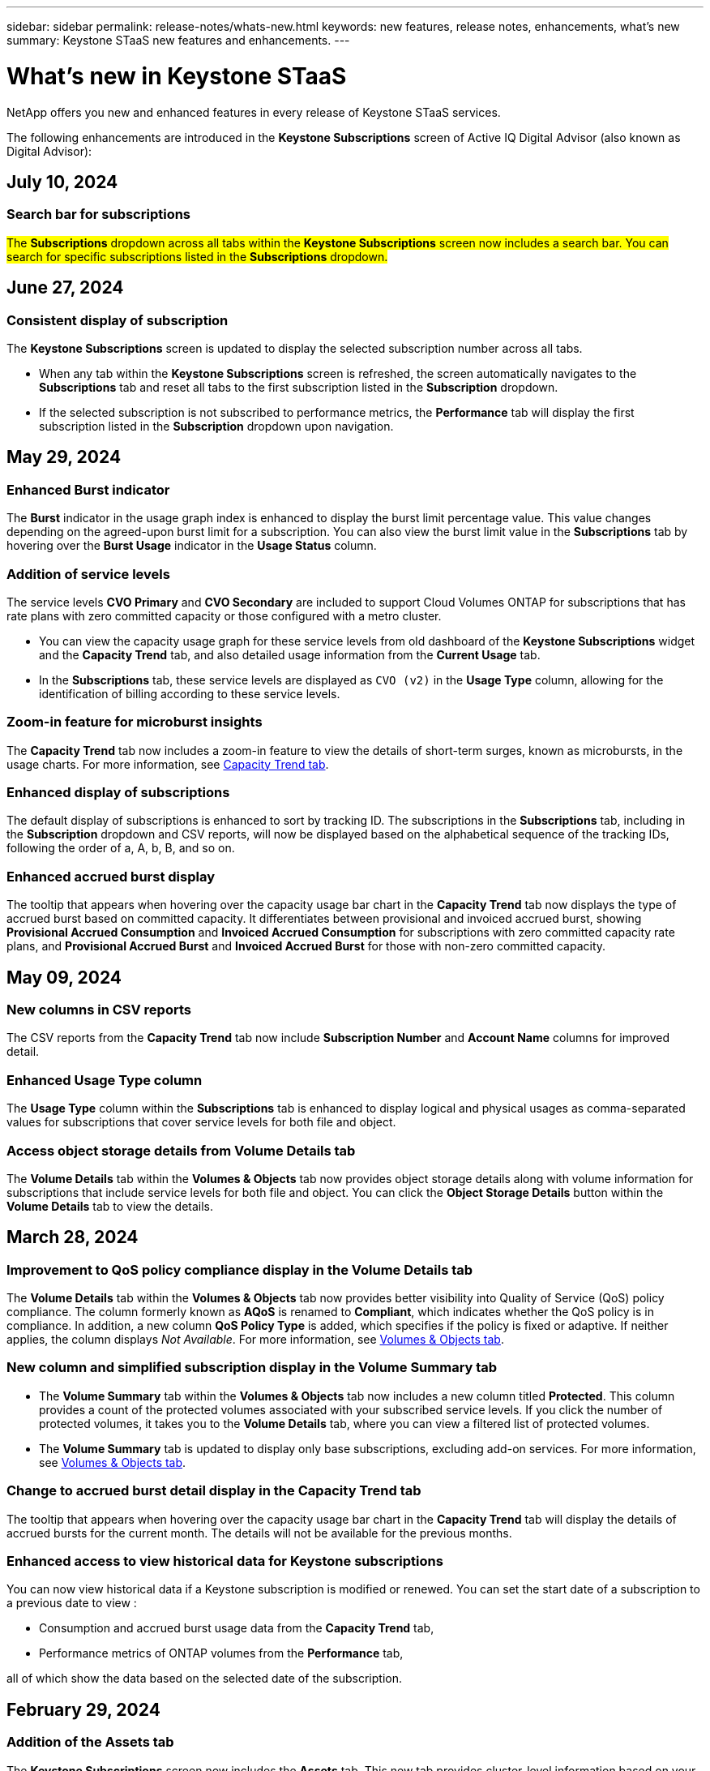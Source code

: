 ---
sidebar: sidebar
permalink: release-notes/whats-new.html
keywords: new features, release notes, enhancements, what's new
summary: Keystone STaaS new features and enhancements.
---

= What's new in Keystone STaaS
:hardbreaks:
:nofooter:
:icons: font
:linkattrs:
:imagesdir: ./media/

[.lead]
NetApp offers you new and enhanced features in every release of Keystone STaaS services. 

The following enhancements are introduced in the *Keystone Subscriptions* screen of Active IQ Digital Advisor (also known as Digital Advisor):

== July 10, 2024

=== Search bar for subscriptions
##The *Subscriptions* dropdown across all tabs within the *Keystone Subscriptions* screen now includes a search bar. You can search for specific subscriptions listed in the *Subscriptions* dropdown.##
//NSEKEY-9965

== June 27, 2024

=== Consistent display of subscription 
The *Keystone Subscriptions* screen is updated to display the selected subscription number across all tabs.
 
* When any tab within the *Keystone Subscriptions* screen is refreshed, the screen automatically navigates to the *Subscriptions* tab and reset all tabs to the first subscription listed in the *Subscription* dropdown.
* If the selected subscription is not subscribed to performance metrics, the *Performance* tab will display the first subscription listed in the *Subscription* dropdown upon navigation.
//NSEKEY-9820

== May 29, 2024

=== Enhanced Burst indicator 
The *Burst* indicator in the usage graph index is enhanced to display the burst limit percentage value. This value changes depending on the agreed-upon burst limit for a subscription. You can also view the burst limit value in the *Subscriptions* tab by hovering over the *Burst Usage* indicator in the *Usage Status* column.
//NSEKEY-8625

=== Addition of service levels
The service levels *CVO Primary* and *CVO Secondary* are included to support Cloud Volumes ONTAP for subscriptions that has rate plans with zero committed capacity or those configured with a metro cluster.

* You can view the capacity usage graph for these service levels from old dashboard of the *Keystone Subscriptions* widget and the *Capacity Trend* tab, and also detailed usage information from the *Current Usage* tab.
* In the *Subscriptions* tab, these service levels are displayed as `CVO (v2)` in the *Usage Type* column, allowing for the identification of billing according to these service levels.
//NSEKEY-8923

=== Zoom-in feature for microburst insights
The *Capacity Trend* tab now includes a zoom-in feature to view the details of short-term surges, known as microbursts, in the usage charts. For more information, see link:../integrations/capacity-trend-tab.html[Capacity Trend tab^].
//NSEKEY-9459

=== Enhanced display of subscriptions
The default display of subscriptions is enhanced to sort by tracking ID. The subscriptions in the *Subscriptions* tab, including in the *Subscription* dropdown and CSV reports, will now be displayed based on the alphabetical sequence of the tracking IDs, following the order of a, A, b, B, and so on.
//NSEKEY-9598 and NSEKEY-9266 

=== Enhanced accrued burst display
The tooltip that appears when hovering over the capacity usage bar chart in the *Capacity Trend* tab now displays the type of accrued burst based on committed capacity. It differentiates between provisional and invoiced accrued burst, showing *Provisional Accrued Consumption* and *Invoiced Accrued Consumption* for subscriptions with zero committed capacity rate plans, and *Provisional Accrued Burst* and *Invoiced Accrued Burst* for those with non-zero committed capacity.
//NSEKEY-9750

== May 09, 2024

=== New columns in CSV reports 
The CSV reports from the *Capacity Trend* tab now include *Subscription Number* and *Account Name* columns for improved detail.
//NSEKEY-8889

=== Enhanced Usage Type column
The *Usage Type* column within the *Subscriptions* tab is enhanced to display logical and physical usages as comma-separated values for subscriptions that cover service levels for both file and object.
//NSEKEY-9540

=== Access object storage details from Volume Details tab
The *Volume Details* tab within the *Volumes & Objects* tab now provides object storage details along with volume information for subscriptions that include service levels for both file and object. You can click the *Object Storage Details* button within the *Volume Details* tab to view the details.

== March 28, 2024

=== Improvement to QoS policy compliance display in the Volume Details tab
The *Volume Details* tab within the *Volumes & Objects* tab now provides better visibility into Quality of Service (QoS) policy compliance. The column formerly known as *AQoS* is renamed to *Compliant*, which indicates whether the QoS policy is in compliance. In addition, a new column *QoS Policy Type* is added, which specifies if the policy is fixed or adaptive. If neither applies, the column displays _Not Available_. For more information, see link:../integrations/volumes-objects-tab.html[Volumes & Objects tab^].


=== New column and simplified subscription display in the Volume Summary tab
* The *Volume Summary* tab within the *Volumes & Objects* tab now includes a new column titled *Protected*. This column provides a count of the protected volumes associated with your subscribed service levels. If you click the number of protected volumes, it takes you to the *Volume Details* tab, where you can view a filtered list of protected volumes.
* The *Volume Summary* tab is updated to display only base subscriptions, excluding add-on services. For more information, see link:../integrations/volumes-objects-tab.html[Volumes & Objects tab^].


=== Change to accrued burst detail display in the Capacity Trend tab
The tooltip that appears when hovering over the capacity usage bar chart in the *Capacity Trend* tab will display the details of accrued bursts for the current month. The details will not be available for the previous months.

=== Enhanced access to view historical data for Keystone subscriptions
You can now view historical data if a Keystone subscription is modified or renewed. You can set the start date of a subscription to a previous date to view :

* Consumption and accrued burst usage data from the *Capacity Trend* tab,
* Performance metrics of ONTAP volumes from the *Performance* tab,

all of which show the data based on the selected date of the subscription.

== February 29, 2024

=== Addition of the Assets tab
The *Keystone Subscriptions* screen now includes the *Assets* tab. This new tab provides cluster-level information based on your subscriptions. For more information, see link:../integrations/assets-tab.html[Assets tab^].

=== Improvements to the Volumes & Objects tab 
To provide better clarity to your ONTAP system volumes, two new tab buttons, *Volume Summary* and *Volume Details*, have been added to the *Volumes* tab. The *Volume Summary* tab provides an overall count of the volumes associated with your subscribed service levels, including their AQoS compliance status and capacity information. The *Volume Details* tab lists all the volumes and their specifics. For more information, see link:../integrations/volumes-objects-tab.html[Volumes & Objects tab^].

=== Enhanced search experience on Digital Advisor
The search parameters on the *Digital Advisor* screen now include Keystone subscription numbers and watchlists created for Keystone subscriptions. You can enter the first three characters of a subscription number or watchlist name. For more information, see link:../integrations/keystone-aiq.html[View Keystone dashboard on Active IQ Digital Advisor^].

=== View timestamp of the consumption data 
You can view the timestamp of the consumption data (in UTC) on the old dashboard of the *Keystone Subscriptions* widget. 


== February 13, 2024

=== Ability to view subscriptions linked to a primary subscription
Some of your primary subscriptions can have linked, secondary subscriptions. If that is the case, the primary subscription number will continue to be displayed in the *Subscription Number* column, while the linked subscription numbers will be listed in a new column *Linked Subscriptions* on the *Subscriptions* tab. The *Linked Subscriptions* column becomes available to you only if you have linked subscriptions, and you can see information messages notifying you about them.

== January 11, 2024

=== Invoiced data returned for accrued burst
The labels for *Accrued Burst* are now modified to *Invoiced Accrued Burst* in the *Capacity Trend* tab. Selecting this option enables you to view the the monthly charts for the billed accrued burst data. For more information, see link:../integrations/aiq-keystone-details.html#view-invoiced-accrued-burst[View invoiced accrued burst^].

=== Accrued consumption details for specific rate plans
If you have a subscription that has rate plans with _zero_ committed capacity, you can view the accrued consumption details in the *Capacity Trend* tab. On selecting the *Invoiced Accrued Consumption* option, you can view the the monthly charts for the billed accrued consumption data.


== December 15, 2023

=== Ability to search by watchlists
The support for watchlists in Digital Advisor has been extended to include Keystone systems. You can now view the details of the subscriptions for multiple customers by searching with watchlists. For more information about the use of watchlists in Keystone STaaS, see link:../integrations/keystone-aiq.html#search-by-using-keystone-watchlists[Search by using Keystone watchlists^].

=== Date converted to UTC timezone
The data returned on the tabs of the *Keystone Subscriptions* screen of Digital Advisor is displayed in UTC time (server timezone). When you enter a date for query, it is automatically considered to be in UTC time. For more information, see link:../integrations/aiq-keystone-details.html[Keystone Subscription dashboard and reporting^].


// NSEKEY-8001, NSEKEY-8884, NSEKEY-8042, NSEKEY-8877, NSEKEY-8885, NSEKEY-8887, NSEKEY-8043, Clear filter button: Feb 2024.



